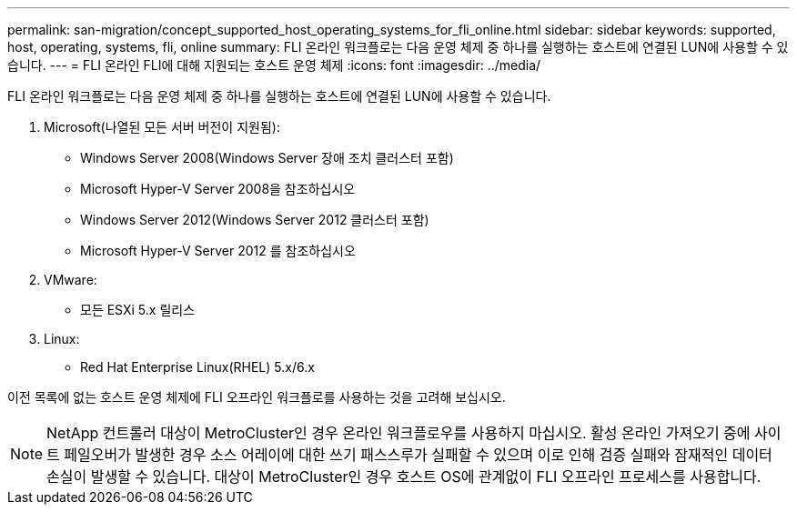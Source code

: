 ---
permalink: san-migration/concept_supported_host_operating_systems_for_fli_online.html 
sidebar: sidebar 
keywords: supported, host, operating, systems, fli, online 
summary: FLI 온라인 워크플로는 다음 운영 체제 중 하나를 실행하는 호스트에 연결된 LUN에 사용할 수 있습니다. 
---
= FLI 온라인 FLI에 대해 지원되는 호스트 운영 체제
:icons: font
:imagesdir: ../media/


[role="lead"]
FLI 온라인 워크플로는 다음 운영 체제 중 하나를 실행하는 호스트에 연결된 LUN에 사용할 수 있습니다.

. Microsoft(나열된 모든 서버 버전이 지원됨):
+
** Windows Server 2008(Windows Server 장애 조치 클러스터 포함)
** Microsoft Hyper-V Server 2008을 참조하십시오
** Windows Server 2012(Windows Server 2012 클러스터 포함)
** Microsoft Hyper-V Server 2012 를 참조하십시오


. VMware:
+
** 모든 ESXi 5.x 릴리스


. Linux:
+
** Red Hat Enterprise Linux(RHEL) 5.x/6.x




이전 목록에 없는 호스트 운영 체제에 FLI 오프라인 워크플로를 사용하는 것을 고려해 보십시오.

[NOTE]
====
NetApp 컨트롤러 대상이 MetroCluster인 경우 온라인 워크플로우를 사용하지 마십시오. 활성 온라인 가져오기 중에 사이트 페일오버가 발생한 경우 소스 어레이에 대한 쓰기 패스스루가 실패할 수 있으며 이로 인해 검증 실패와 잠재적인 데이터 손실이 발생할 수 있습니다. 대상이 MetroCluster인 경우 호스트 OS에 관계없이 FLI 오프라인 프로세스를 사용합니다.

====